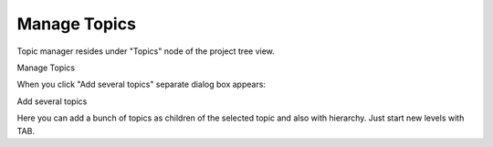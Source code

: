 ===============
Manage Topics
===============


Topic manager resides under "Topics" node of the project tree view.


.. image:: images/managetopics.png

Manage Topics






When you click "Add several topics" separate dialog box appears:


.. image:: images/addsevtopics.png

Add several topics



Here you can add a bunch of topics as children of the selected topic and also with hierarchy. Just start new levels with TAB.

